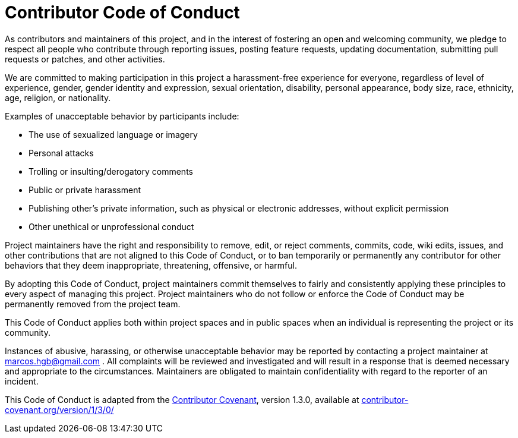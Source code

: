 
= Contributor Code of Conduct

As contributors and maintainers of this project, and in the interest of fostering an open
and welcoming community, we pledge to respect all people who contribute through reporting
issues, posting feature requests, updating documentation, submitting pull requests or
patches, and other activities.

We are committed to making participation in this project a harassment-free experience for
everyone, regardless of level of experience, gender, gender identity and expression,
sexual orientation, disability, personal appearance, body size, race, ethnicity, age,
religion, or nationality.

Examples of unacceptable behavior by participants include:

* The use of sexualized language or imagery
* Personal attacks
* Trolling or insulting/derogatory comments
* Public or private harassment
* Publishing other's private information, such as physical or electronic addresses,
  without explicit permission
* Other unethical or unprofessional conduct

Project maintainers have the right and responsibility to remove, edit, or reject comments,
commits, code, wiki edits, issues, and other contributions that are not aligned to this
Code of Conduct, or to ban temporarily or permanently any contributor for other behaviors
that they deem inappropriate, threatening, offensive, or harmful.

By adopting this Code of Conduct, project maintainers commit themselves to fairly and
consistently applying these principles to every aspect of managing this project. Project
maintainers who do not follow or enforce the Code of Conduct may be permanently removed
from the project team.

This Code of Conduct applies both within project spaces and in public spaces when an
individual is representing the project or its community.

Instances of abusive, harassing, or otherwise unacceptable behavior may be reported by
contacting a project maintainer at marcos.hgb@gmail.com . All complaints will
be reviewed and investigated and will result in a response that is deemed necessary and
appropriate to the circumstances. Maintainers are obligated to maintain confidentiality
with regard to the reporter of an incident.

This Code of Conduct is adapted from the
http://contributor-covenant.org[Contributor Covenant], version 1.3.0, available at
http://contributor-covenant.org/version/1/3/0/[contributor-covenant.org/version/1/3/0/]
